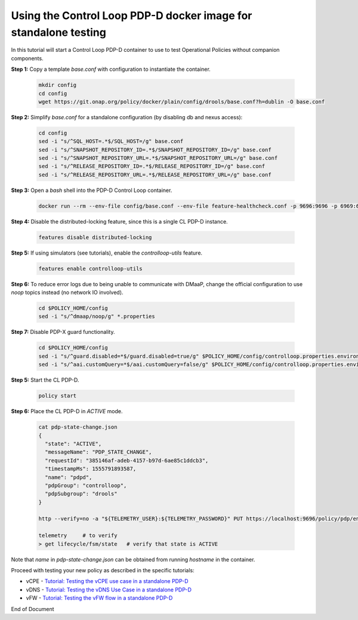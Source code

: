 
.. This work is licensed under a Creative Commons Attribution 4.0 International License.
.. http://creativecommons.org/licenses/by/4.0

***********************************************************************************************
Using the Control Loop PDP-D docker image for standalone testing
***********************************************************************************************

.. contents::
    :depth: 3

In this tutorial will start a Control Loop PDP-D container to use to test Operational Policies
without companion components.

**Step 1:** Copy a template *base.conf* with configuration to instantiate the container.

    .. code-block:: bash

        mkdir config
        cd config
        wget https://git.onap.org/policy/docker/plain/config/drools/base.conf?h=dublin -O base.conf


**Step 2:** Simplify *base.conf* for a standalone configuration (by disabling db and nexus access):

    .. code-block:: bash

        cd config
        sed -i "s/^SQL_HOST=.*$/SQL_HOST=/g" base.conf
        sed -i "s/^SNAPSHOT_REPOSITORY_ID=.*$/SNAPSHOT_REPOSITORY_ID=/g" base.conf
        sed -i "s/^SNAPSHOT_REPOSITORY_URL=.*$/SNAPSHOT_REPOSITORY_URL=/g" base.conf
        sed -i "s/^RELEASE_REPOSITORY_ID=.*$/RELEASE_REPOSITORY_ID=/g" base.conf
        sed -i "s/^RELEASE_REPOSITORY_URL=.*$/RELEASE_REPOSITORY_URL=/g" base.conf

**Step 3:** Open a *bash* shell into the PDP-D Control Loop container.

    .. code-block:: bash

        docker run --rm --env-file config/base.conf --env-file feature-healthcheck.conf -p 9696:9696 -p 6969:6969 -it --name pdpd -h pdpd nexus3.onap.org:10001/onap/policy-pdpd-cl:1.4.1 bash

**Step 4:** Disable the distributed-locking feature, since this is a single CL PDP-D instance.

    .. code-block:: bash

        features disable distributed-locking

**Step 5:** If using simulators (see tutorials), enable the *controlloop-utils* feature.

    .. code-block:: bash

        features enable controlloop-utils

**Step 6:** To reduce error logs due to being unable to communicate with DMaaP, change the official configuration to use *noop* topics instead (no network IO involved).

    .. code-block:: bash

        cd $POLICY_HOME/config
        sed -i "s/^dmaap/noop/g" *.properties

**Step 7:** Disable PDP-X guard functionality.

    .. code-block:: bash

        cd $POLICY_HOME/config
        sed -i "s/^guard.disabled=*$/guard.disabled=true/g" $POLICY_HOME/config/controlloop.properties.environment
        sed -i "s/^aai.customQuery=*$/aai.customQuery=false/g" $POLICY_HOME/config/controlloop.properties.environment

**Step 5:** Start the CL PDP-D.

    .. code-block:: bash

        policy start

**Step 6:** Place the CL PDP-D in *ACTIVE* mode.

    .. code-block:: bash

        cat pdp-state-change.json
        {
          "state": "ACTIVE",
          "messageName": "PDP_STATE_CHANGE",
          "requestId": "385146af-adeb-4157-b97d-6ae85c1ddcb3",
          "timestampMs": 1555791893587,
          "name": "pdpd",
          "pdpGroup": "controlloop",
          "pdpSubgroup": "drools"
        }

        http --verify=no -a "${TELEMETRY_USER}:${TELEMETRY_PASSWORD}" PUT https://localhost:9696/policy/pdp/engine/topics/sources/noop/POLICY-PDP-PAP/events @pdp-state-change.json Content-Type:'text/plain'

        telemetry     # to verify
        > get lifecycle/fsm/state   # verify that state is ACTIVE

Note that *name* in *pdp-state-change.json* can be obtained from running *hostname* in the container.

Proceed with testing your new policy as described in the specific tutorials:

• vCPE - `Tutorial: Testing the vCPE use case in a standalone PDP-D <tutorial_vCPE.html>`_
• vDNS - `Tutorial: Testing the vDNS Use Case in a standalone PDP-D <tutorial_vDNS.html>`_
• vFW - `Tutorial: Testing the vFW flow in a standalone PDP-D <tutorial_vFW.html>`_

.. seealso:: To deploy a control loop in Eclipse from the control loop archetype template, refer to `Modifying the Release Template  <modAmsterTemplate.html>`_.


End of Document
